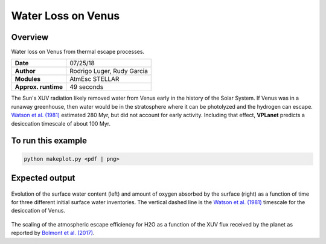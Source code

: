 Water Loss on Venus
===========

Overview
--------

Water loss on Venus from thermal escape processes.

===================   ============
**Date**              07/25/18
**Author**            Rodrigo Luger, Rudy Garcia
**Modules**           AtmEsc
                      STELLAR
**Approx. runtime**   49 seconds
===================   ============

The Sun's XUV radiation likely removed water from Venus early in the history of the
Solar System. If Venus was in a runaway greenhouse, then water would be in the
stratosphere where it can be photolyzed and the hydrogen can escape. `Watson et al.
(1981) <https://ui.adsabs.harvard.edu/abs/1981Icar...48..150W/abstract>`_ estimated 280 Myr, but did not account for early activity. Including that effect,
**VPLanet** predicts a desiccation timescale of about 100 Myr.


To run this example
-------------------

.. code-block:: bash

    python makeplot.py <pdf | png>


Expected output
---------------

.. figure:: VenusWaterLoss.png
   :width: 100%
   :align: center

Evolution of the surface water content (left) and amount of oxygen absorbed
by the surface (right) as a function of time for three different initial
surface water inventories. The vertical dashed line is the `Watson et al.
(1981) <https://ui.adsabs.harvard.edu/abs/1981Icar...48..150W/abstract>`_ timescale for the desiccation of Venus.

.. figure:: BolmontScaling.png
   :width: 100%
   :align: center

The scaling of the atmospheric escape efficiency for H2O as a function of the XUV flux
received by the planet as reported by `Bolmont et al. (2017) <https://ui.adsabs.harvard.edu/abs/2017MNRAS.464.3728B/abstract>`_.
